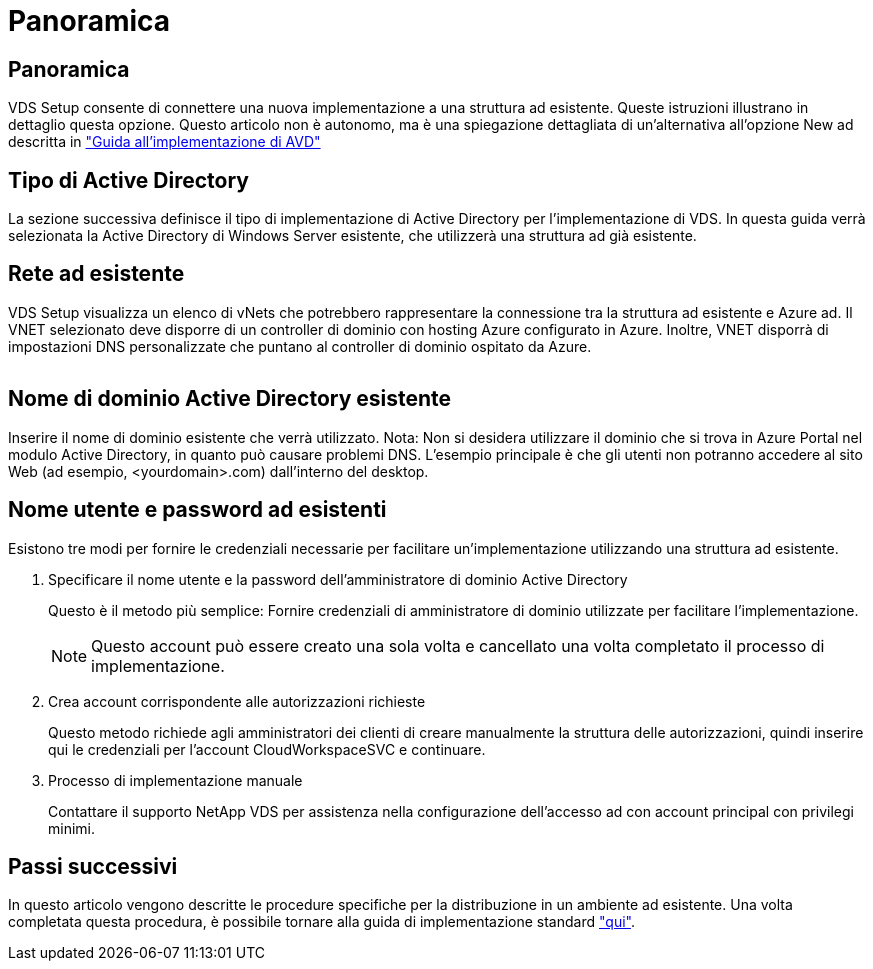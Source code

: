 = Panoramica
:allow-uri-read: 




== Panoramica

VDS Setup consente di connettere una nuova implementazione a una struttura ad esistente. Queste istruzioni illustrano in dettaglio questa opzione. Questo articolo non è autonomo, ma è una spiegazione dettagliata di un'alternativa all'opzione New ad descritta in link:Deploying.Azure.AVD.Deploying_AVD_in_Azure.html["Guida all'implementazione di AVD"]



== Tipo di Active Directory

La sezione successiva definisce il tipo di implementazione di Active Directory per l'implementazione di VDS. In questa guida verrà selezionata la Active Directory di Windows Server esistente, che utilizzerà una struttura ad già esistente.



== Rete ad esistente

VDS Setup visualizza un elenco di vNets che potrebbero rappresentare la connessione tra la struttura ad esistente e Azure ad. Il VNET selezionato deve disporre di un controller di dominio con hosting Azure configurato in Azure. Inoltre, VNET disporrà di impostazioni DNS personalizzate che puntano al controller di dominio ospitato da Azure.

image:existingDNS.png[""]



== Nome di dominio Active Directory esistente

Inserire il nome di dominio esistente che verrà utilizzato. Nota: Non si desidera utilizzare il dominio che si trova in Azure Portal nel modulo Active Directory, in quanto può causare problemi DNS. L'esempio principale è che gli utenti non potranno accedere al sito Web (ad esempio, <yourdomain>.com) dall'interno del desktop.



== Nome utente e password ad esistenti

Esistono tre modi per fornire le credenziali necessarie per facilitare un'implementazione utilizzando una struttura ad esistente.

. Specificare il nome utente e la password dell'amministratore di dominio Active Directory
+
Questo è il metodo più semplice: Fornire credenziali di amministratore di dominio utilizzate per facilitare l'implementazione.

+

NOTE: Questo account può essere creato una sola volta e cancellato una volta completato il processo di implementazione.

. Crea account corrispondente alle autorizzazioni richieste
+
Questo metodo richiede agli amministratori dei clienti di creare manualmente la struttura delle autorizzazioni, quindi inserire qui le credenziali per l'account CloudWorkspaceSVC e continuare.

. Processo di implementazione manuale
+
Contattare il supporto NetApp VDS per assistenza nella configurazione dell'accesso ad con account principal con privilegi minimi.





== Passi successivi

In questo articolo vengono descritte le procedure specifiche per la distribuzione in un ambiente ad esistente. Una volta completata questa procedura, è possibile tornare alla guida di implementazione standard link:Deploying.Azure.AVD.Deploying_AVD_in_Azure.html#active-directory-type["qui"].
